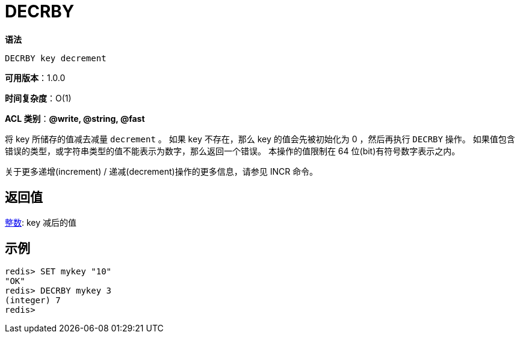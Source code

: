 = DECRBY

**语法**

[source,text]
----
DECRBY key decrement
----

**可用版本**：1.0.0

**时间复杂度**：O(1)

**ACL 类别**：**@write, @string, @fast**

将 key 所储存的值减去减量 `decrement` 。 如果 key 不存在，那么 key 的值会先被初始化为 0 ，然后再执行 `DECRBY` 操作。 如果值包含错误的类型，或字符串类型的值不能表示为数字，那么返回一个错误。 本操作的值限制在 64 位(bit)有符号数字表示之内。

关于更多递增(increment) / 递减(decrement)操作的更多信息，请参见 INCR 命令。

== 返回值

https://redis.io/docs/reference/protocol-spec/#resp-integers[整数]: key 减后的值


== 示例

[source,text]
----
redis> SET mykey "10"
"OK"
redis> DECRBY mykey 3
(integer) 7
redis>
----
